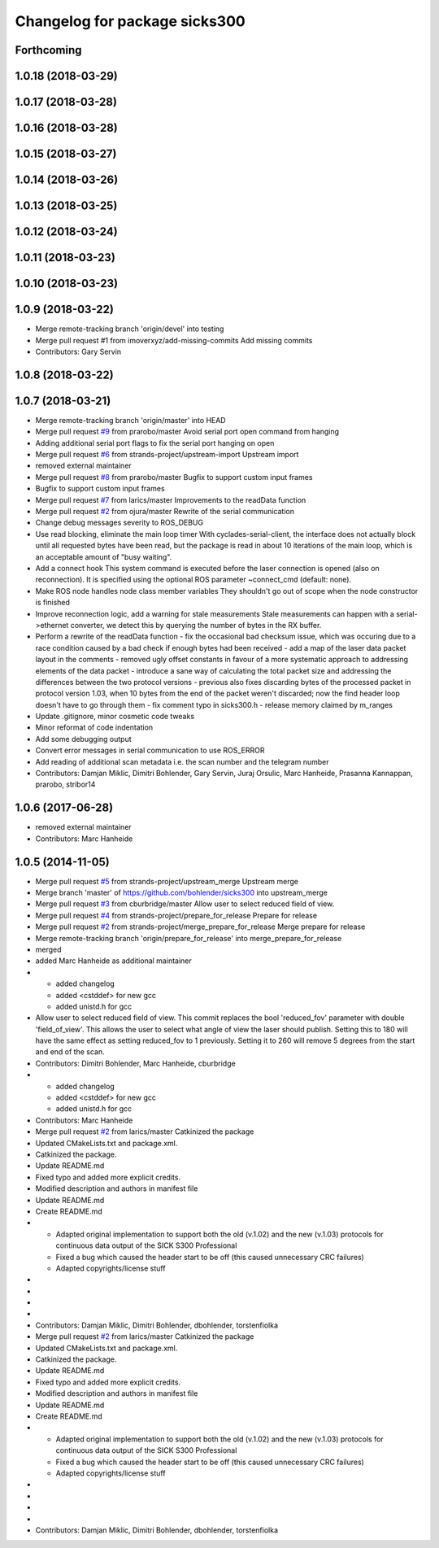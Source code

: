 ^^^^^^^^^^^^^^^^^^^^^^^^^^^^^^
Changelog for package sicks300
^^^^^^^^^^^^^^^^^^^^^^^^^^^^^^

Forthcoming
-----------

1.0.18 (2018-03-29)
-------------------

1.0.17 (2018-03-28)
-------------------

1.0.16 (2018-03-28)
-------------------

1.0.15 (2018-03-27)
-------------------

1.0.14 (2018-03-26)
-------------------

1.0.13 (2018-03-25)
-------------------

1.0.12 (2018-03-24)
-------------------

1.0.11 (2018-03-23)
-------------------

1.0.10 (2018-03-23)
-------------------

1.0.9 (2018-03-22)
------------------
* Merge remote-tracking branch 'origin/devel' into testing
* Merge pull request #1 from imoverxyz/add-missing-commits
  Add missing commits
* Contributors: Gary Servin

1.0.8 (2018-03-22)
------------------

1.0.7 (2018-03-21)
------------------
* Merge remote-tracking branch 'origin/master' into HEAD
* Merge pull request `#9 <https://github.com/imoverxyz/sicks300/issues/9>`_ from prarobo/master
  Avoid serial port open command from hanging
* Adding additional serial port flags to fix the serial port hanging on open
* Merge pull request `#6 <https://github.com/imoverxyz/sicks300/issues/6>`_ from strands-project/upstream-import
  Upstream import
* removed external maintainer
* Merge pull request `#8 <https://github.com/imoverxyz/sicks300/issues/8>`_ from prarobo/master
  Bugfix to support custom input frames
* Bugfix to support custom input frames
* Merge pull request `#7 <https://github.com/imoverxyz/sicks300/issues/7>`_ from larics/master
  Improvements to the readData function
* Merge pull request `#2 <https://github.com/imoverxyz/sicks300/issues/2>`_ from ojura/master
  Rewrite of the serial communication
* Change debug messages severity to ROS_DEBUG
* Use read blocking, eliminate the main loop timer
  With cyclades-serial-client, the interface does not actually block until
  all requested bytes have been read, but the package is read in about 10
  iterations of the main loop, which is an acceptable amount of "busy waiting".
* Add a connect hook
  This system command is executed before the laser connection is opened (also
  on reconnection). It is specified using the optional ROS parameter
  ~connect_cmd (default: none).
* Make ROS node handles node class member variables
  They shouldn't go out of scope when the node constructor is finished
* Improve reconnection logic, add a warning for stale measurements
  Stale measurements can happen with a serial->ethernet converter, we detect
  this by querying the number of bytes in the RX buffer.
* Perform a rewrite of the readData function
  - fix the occasional bad checksum issue, which was occuring due to a race
  condition caused by a bad check if enough bytes had been received
  - add a map of the laser data packet layout in the comments
  - removed ugly offset constants in favour of a more systematic approach
  to addressing elements of the data packet
  - introduce a sane way of calculating the total packet size and addressing
  the differences between the two protocol versions
  - previous also fixes discarding bytes of the processed packet in protocol
  version 1.03, when 10 bytes from the end of the packet weren't discarded;
  now the find header loop doesn't have to go through them
  - fix comment typo in sicks300.h
  - release memory claimed by m_ranges
* Update .gitignore, minor cosmetic code tweaks
* Minor reformat of code indentation
* Add some debugging output
* Convert error messages in serial communication to use ROS_ERROR
* Add reading of additional scan metadata
  i.e. the scan number and the telegram number
* Contributors: Damjan Miklic, Dimitri Bohlender, Gary Servin, Juraj Orsulic, Marc Hanheide, Prasanna Kannappan, prarobo, stribor14

1.0.6 (2017-06-28)
------------------
* removed external maintainer
* Contributors: Marc Hanheide

1.0.5 (2014-11-05)
------------------
* Merge pull request `#5 <https://github.com/strands-project/sicks300/issues/5>`_ from strands-project/upstream_merge
  Upstream merge
* Merge branch 'master' of https://github.com/bohlender/sicks300 into upstream_merge
* Merge pull request `#3 <https://github.com/strands-project/sicks300/issues/3>`_ from cburbridge/master
  Allow user to select reduced field of view.
* Merge pull request `#4 <https://github.com/strands-project/sicks300/issues/4>`_ from strands-project/prepare_for_release
  Prepare for release
* Merge pull request `#2 <https://github.com/strands-project/sicks300/issues/2>`_ from strands-project/merge_prepare_for_release
  Merge prepare for release
* Merge remote-tracking branch 'origin/prepare_for_release' into merge_prepare_for_release
* merged
* added Marc Hanheide as additional maintainer
* - added changelog
  - added <cstddef> for new gcc
  - added unistd.h for gcc
* Allow user to select reduced field of view.
  This commit replaces the bool 'reduced_fov' parameter with double 'field_of_view'. This allows the user to select what angle of view the laser should publish. Setting this to 180 will have the same effect as setting reduced_fov to 1 previously. Setting it to 260 will remove 5 degrees from the start and end of the scan.
* Contributors: Dimitri Bohlender, Marc Hanheide, cburbridge

* - added changelog
  - added <cstddef> for new gcc
  - added unistd.h for gcc
* Contributors: Marc Hanheide

* Merge pull request `#2 <https://github.com/strands-project/sicks300/issues/2>`_ from larics/master
  Catkinized the package
* Updated CMakeLists.txt and package.xml.
* Catkinized the package.
* Update README.md
* Fixed typo and added more explicit credits.
* Modified description and authors in manifest file
* Update README.md
* Create README.md
* - Adapted original implementation to support both the old (v.1.02) and the new (v.1.03) protocols for continuous data output of the SICK S300 Professional
  - Fixed a bug which caused the header start to be off (this caused unnecessary CRC failures)
  - Adapted copyrights/license stuff
* 
* 
* 
* 
* Contributors: Damjan Miklic, Dimitri Bohlender, dbohlender, torstenfiolka

* Merge pull request `#2 <https://github.com/strands-project/sicks300/issues/2>`_ from larics/master
  Catkinized the package
* Updated CMakeLists.txt and package.xml.
* Catkinized the package.
* Update README.md
* Fixed typo and added more explicit credits.
* Modified description and authors in manifest file
* Update README.md
* Create README.md
* - Adapted original implementation to support both the old (v.1.02) and the new (v.1.03) protocols for continuous data output of the SICK S300 Professional
  - Fixed a bug which caused the header start to be off (this caused unnecessary CRC failures)
  - Adapted copyrights/license stuff
* 
* 
* 
* 
* Contributors: Damjan Miklic, Dimitri Bohlender, dbohlender, torstenfiolka
